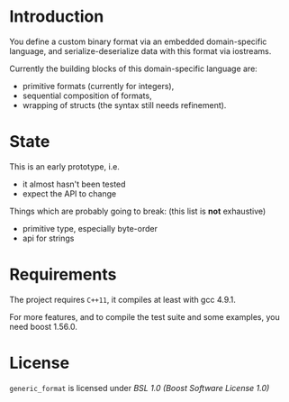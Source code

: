 * Introduction

You define a custom binary format via an embedded domain-specific language, and 
serialize-deserialize data with this format via iostreams.

Currently the building blocks of this domain-specific language are:
- primitive formats (currently for integers),
- sequential composition of formats,
- wrapping of structs (the syntax still needs refinement).

* State

This is an early prototype, i.e.
- it almost hasn't been tested
- expect the API to change

Things which are probably going to break: (this list is *not* exhaustive)
- primitive type, especially byte-order
- api for strings

* Requirements

The project requires =C++11=, it compiles at least with gcc 4.9.1.

For more features, and to compile the test suite and some examples, you need boost
1.56.0.

* License

=generic_format= is licensed under [[LICENSE_1_0.txt][BSL 1.0 (Boost Software License 1.0)]]

